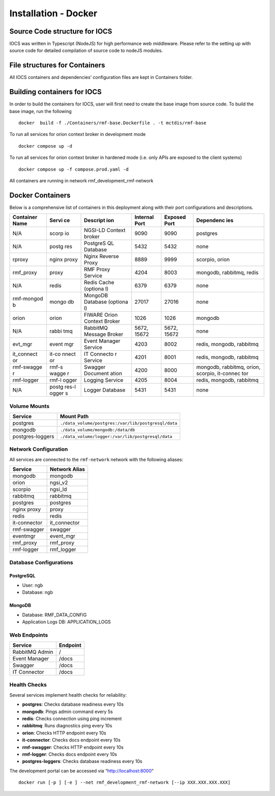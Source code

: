 =======================
Installation - Docker
=======================

Source Code structure for IOCS
==============================

IOCS was written in Typescript (NodeJS) for high performance web
middleware. Please refer to the setting up with source code for detailed
compilation of source code to nodeJS modules.

File structures for Containers
==============================

All IOCS containers and dependencies’ configuration files are kept in
Containers folder.

Building containers for IOCS
============================

In order to build the containers for IOCS, user will first need to
create the base image from source code. To build the base image, run the
following

::

   docker  build -f ./Containers/rmf-base.Dockerfile . -t mctdis/rmf-base

To run all services for orion context broker in development mode

::

   docker compose up -d

To run all services for orion context broker in hardened mode (i.e. only
APIs are exposed to the client systems)

::

   docker compose up -f compose.prod.yaml -d

All containers are running in network rmf_development_rmf-network

Docker Containers
=================

Below is a comprehensive list of containers in this deployment along
with their port configurations and descriptions.

+------------+-------+----------+------------+-----------+-----------+
| Container  | Servi | Descript | Internal   | Exposed   | Dependenc |
| Name       | ce    | ion      | Port       | Port      | ies       |
+============+=======+==========+============+===========+===========+
| N/A        | scorp | NGSI-LD  | 9090       | 9090      | postgres  |
|            | io    | Context  |            |           |           |
|            |       | broker   |            |           |           |
+------------+-------+----------+------------+-----------+-----------+
| N/A        | postg | PostgreS | 5432       | 5432      | none      |
|            | res   | QL       |            |           |           |
|            |       | Database |            |           |           |
+------------+-------+----------+------------+-----------+-----------+
| rproxy     | nginx | Nginx    | 8889       | 9999      | scorpio,  |
|            | proxy | Reverse  |            |           | orion     |
|            |       | Proxy    |            |           |           |
+------------+-------+----------+------------+-----------+-----------+
| rmf_proxy  | proxy | RMF      | 4204       | 8003      | mongodb,  |
|            |       | Proxy    |            |           | rabbitmq, |
|            |       | Service  |            |           | redis     |
+------------+-------+----------+------------+-----------+-----------+
| N/A        | redis | Redis    | 6379       | 6379      | none      |
|            |       | Cache    |            |           |           |
|            |       | (optiona |            |           |           |
|            |       | l)       |            |           |           |
+------------+-------+----------+------------+-----------+-----------+
| rmf-mongod | mongo | MongoDB  | 27017      | 27016     | none      |
| b          | db    | Database |            |           |           |
|            |       | (optiona |            |           |           |
|            |       | l)       |            |           |           |
+------------+-------+----------+------------+-----------+-----------+
| orion      | orion | FIWARE   | 1026       | 1026      | mongodb   |
|            |       | Orion    |            |           |           |
|            |       | Context  |            |           |           |
|            |       | Broker   |            |           |           |
+------------+-------+----------+------------+-----------+-----------+
| N/A        | rabbi | RabbitMQ | 5672,      | 5672,     | none      |
|            | tmq   | Message  | 15672      | 15672     |           |
|            |       | Broker   |            |           |           |
+------------+-------+----------+------------+-----------+-----------+
| evt_mgr    | event | Event    | 4203       | 8002      | redis,    |
|            | mgr   | Manager  |            |           | mongodb,  |
|            |       | Service  |            |           | rabbitmq  |
+------------+-------+----------+------------+-----------+-----------+
| it_connect | it-co | IT       | 4201       | 8001      | redis,    |
| or         | nnect | Connecto |            |           | mongodb,  |
|            | or    | r        |            |           | rabbitmq  |
|            |       | Service  |            |           |           |
+------------+-------+----------+------------+-----------+-----------+
| rmf-swagge | rmf-s | Swagger  | 4200       | 8000      | mongodb,  |
| r          | wagge | Document |            |           | rabbitmq, |
|            | r     | ation    |            |           | orion,    |
|            |       |          |            |           | scorpio,  |
|            |       |          |            |           | it-connec |
|            |       |          |            |           | tor       |
+------------+-------+----------+------------+-----------+-----------+
| rmf-logger | rmf-l | Logging  | 4205       | 8004      | redis,    |
|            | ogger | Service  |            |           | mongodb,  |
|            |       |          |            |           | rabbitmq  |
+------------+-------+----------+------------+-----------+-----------+
| N/A        | postg | Logger   | 5431       | 5431      | none      |
|            | res-l | Database |            |           |           |
|            | ogger |          |            |           |           |
|            | s     |          |            |           |           |
+------------+-------+----------+------------+-----------+-----------+

Volume Mounts
-------------

================ ===================================================
Service          Mount Path
================ ===================================================
postgres         ``./data_volume/postgres:/var/lib/postgresql/data``
mongodb          ``./data_volume/mongodb:/data/db``
postgres-loggers ``./data_volume/logger:/var/lib/postgresql/data``
================ ===================================================

Network Configuration
---------------------

All services are connected to the ``rmf-network`` network with the
following aliases:

============ =============
Service      Network Alias
============ =============
mongodb      mongodb
orion        ngsi_v2
scorpio      ngsi_ld
rabbitmq     rabbitmq
postgres     postgres
nginx proxy  proxy
redis        redis
it-connector it_connector
rmf-swagger  swagger
eventmgr     event_mgr
rmf_proxy    rmf_proxy
rmf-logger   rmf_logger
============ =============

Database Configurations
-----------------------

PostgreSQL
~~~~~~~~~~

-  User: ngb
-  Database: ngb

MongoDB
~~~~~~~

-  Database: RMF_DATA_CONFIG
-  Application Logs DB: APPLICATION_LOGS

Web Endpoints
-------------

============== ========
Service        Endpoint
============== ========
RabbitMQ Admin /
Event Manager  /docs
Swagger        /docs
IT Connector   /docs
============== ========

Health Checks
-------------

Several services implement health checks for reliability:

-  **postgres**: Checks database readiness every 10s
-  **mongodb**: Pings admin command every 5s
-  **redis**: Checks connection using ping increment
-  **rabbitmq**: Runs diagnostics ping every 10s
-  **orion**: Checks HTTP endpoint every 10s
-  **it-connector**: Checks docs endpoint every 10s
-  **rmf-swagger**: Checks HTTP endpoint every 10s
-  **rmf-logger**: Checks docs endpoint every 10s
-  **postgres-loggers**: Checks database readiness every 10s

The development portal can be accessed via “http://localhost:8000”

::

   docker run [-p ] [-e ] --net rmf_development_rmf-network [--ip XXX.XXX.XXX.XXX] 

